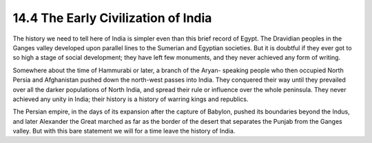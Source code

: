 14.4 The Early Civilization of India
================================================================
The history we need to tell here of India is simpler even than this brief
record of Egypt. The Dravidian peoples in the Ganges valley developed upon
parallel lines to the Sumerian and Egyptian societies. But it is doubtful if
they ever got to so high a stage of social development; they have left few
monuments, and they never achieved any form of writing.

Somewhere about the time of Hammurabi or later, a branch of the Aryan-
speaking people who then occupied North Persia and Afghanistan pushed down
the north-west passes into India. They conquered their way until they
prevailed over all the darker populations of North India, and spread their
rule or influence over the whole peninsula. They never achieved any unity in
India; their history is a history of warring kings and republics.

The Persian empire, in the days of its expansion after the capture of
Babylon, pushed its boundaries beyond the Indus, and later Alexander the
Great marched as far as the border of the desert that separates the Punjab
from the Ganges valley. But with this bare statement we will for a time leave
the history of India.
